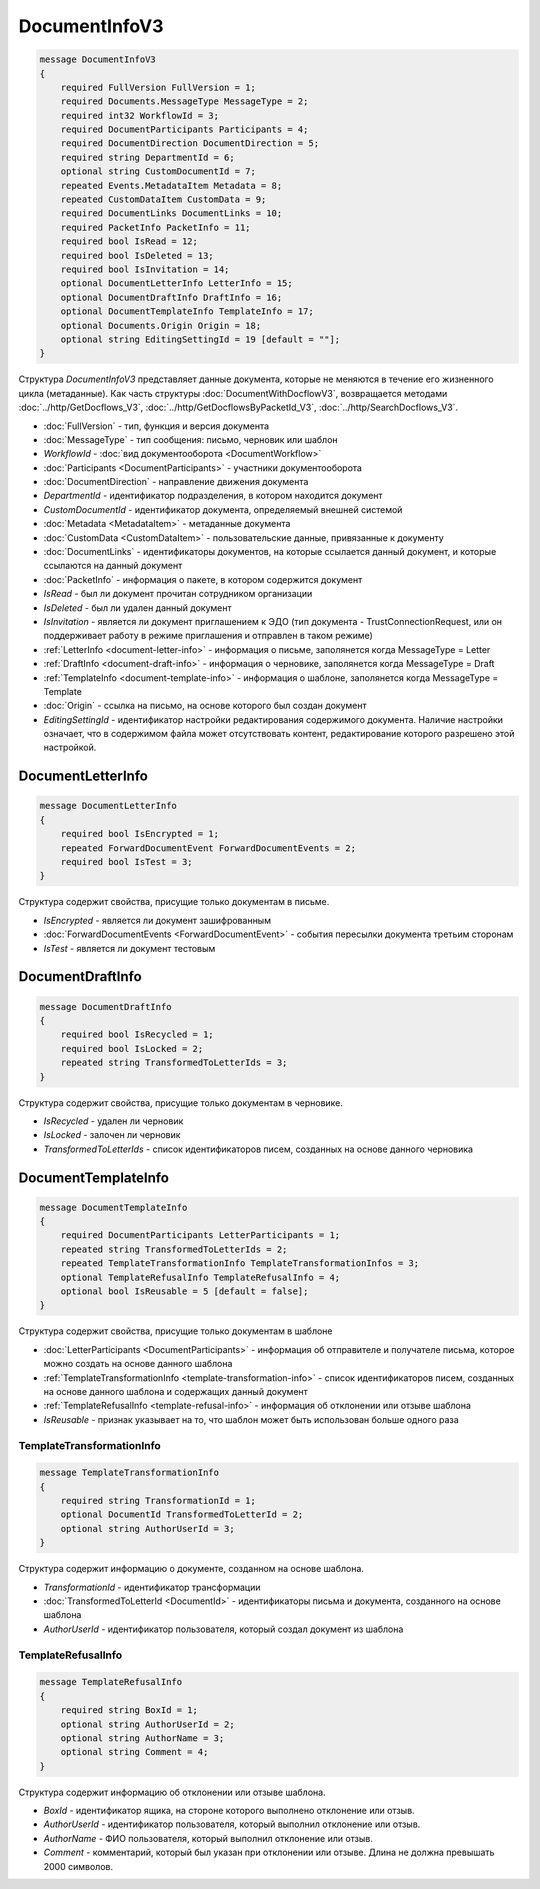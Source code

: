 DocumentInfoV3
==============

.. code-block:: protobuf

    message DocumentInfoV3
    {
        required FullVersion FullVersion = 1;
        required Documents.MessageType MessageType = 2;
        required int32 WorkflowId = 3;
        required DocumentParticipants Participants = 4;
        required DocumentDirection DocumentDirection = 5;
        required string DepartmentId = 6;
        optional string CustomDocumentId = 7;
        repeated Events.MetadataItem Metadata = 8;
        repeated CustomDataItem CustomData = 9;
        required DocumentLinks DocumentLinks = 10;
        required PacketInfo PacketInfo = 11;
        required bool IsRead = 12;
        required bool IsDeleted = 13;
        required bool IsInvitation = 14;
        optional DocumentLetterInfo LetterInfo = 15;
        optional DocumentDraftInfo DraftInfo = 16;
        optional DocumentTemplateInfo TemplateInfo = 17;
        optional Documents.Origin Origin = 18;
        optional string EditingSettingId = 19 [default = ""];
    }

Структура *DocumentInfoV3* представляет данные документа, которые не меняются в течение его жизненного цикла (метаданные). Как часть структуры :doc:`DocumentWithDocflowV3`, возвращается методами :doc:`../http/GetDocflows_V3`, :doc:`../http/GetDocflowsByPacketId_V3`, :doc:`../http/SearchDocflows_V3`.

- :doc:`FullVersion` - тип, функция и версия документа
- :doc:`MessageType` - тип сообщения: письмо, черновик или шаблон
- *WorkflowId* - :doc:`вид документооборота <DocumentWorkflow>`
- :doc:`Participants <DocumentParticipants>` - участники документооборота
- :doc:`DocumentDirection` - направление движения документа
- *DepartmentId* - идентификатор подразделения, в котором находится документ
- *CustomDocumentId* - идентификатор документа, определяемый внешней системой
- :doc:`Metadata <MetadataItem>` - метаданные документа
- :doc:`CustomData <CustomDataItem>` - пользовательские данные, привязанные к документу
- :doc:`DocumentLinks` - идентификаторы документов, на которые ссылается данный документ, и которые ссылаются на данный документ
- :doc:`PacketInfo` - информация о пакете, в котором содержится документ
- *IsRead* - был ли документ прочитан сотрудником организации
- *IsDeleted* - был ли удален данный документ
- *IsInvitation* - является ли документ приглашением к ЭДО (тип документа - TrustConnectionRequest, или он поддерживает работу в режиме приглашения и отправлен в таком режиме)
- :ref:`LetterInfo <document-letter-info>` - информация о письме, заполянется когда MessageType = Letter
- :ref:`DraftInfo <document-draft-info>` - информация о черновике, заполянется когда MessageType = Draft
- :ref:`TemplateInfo <document-template-info>` - информация о шаблоне, заполянется когда MessageType = Template
- :doc:`Origin` - ссылка на письмо, на основе которого был создан документ
- *EditingSettingId* - идентификатор настройки редактирования содержимого документа. Наличие настройки означает, что в содержимом файла может отсутствовать контент, редактирование которого разрешено этой настройкой.

.. _document-letter-info:

DocumentLetterInfo
------------------

.. code-block:: protobuf

    message DocumentLetterInfo
    {
        required bool IsEncrypted = 1;
        repeated ForwardDocumentEvent ForwardDocumentEvents = 2;
        required bool IsTest = 3;
    }

Структура содержит свойства, присущие только документам в письме.

- *IsEncrypted* - является ли документ зашифрованным
- :doc:`ForwardDocumentEvents <ForwardDocumentEvent>` - события пересылки документа третьим сторонам
- *IsTest* - является ли документ тестовым

.. _document-draft-info:

DocumentDraftInfo
-----------------

.. code-block:: protobuf

    message DocumentDraftInfo
    {
        required bool IsRecycled = 1;
        required bool IsLocked = 2;
        repeated string TransformedToLetterIds = 3;
    }

Структура содержит свойства, присущие только документам в черновике.

- *IsRecycled* - удален ли черновик
- *IsLocked* - залочен ли черновик
- *TransformedToLetterIds* - список идентификаторов писем, созданных на основе данного черновика

.. _document-template-info:

DocumentTemplateInfo
--------------------

.. code-block:: protobuf

    message DocumentTemplateInfo
    {
        required DocumentParticipants LetterParticipants = 1;
        repeated string TransformedToLetterIds = 2;
        repeated TemplateTransformationInfo TemplateTransformationInfos = 3;
        optional TemplateRefusalInfo TemplateRefusalInfo = 4;
        optional bool IsReusable = 5 [default = false];
    }

Структура содержит свойства, присущие только документам в шаблоне

- :doc:`LetterParticipants <DocumentParticipants>` - информация об отправителе и получателе письма, которое можно создать на основе данного шаблона
- :ref:`TemplateTransformationInfo <template-transformation-info>` - список идентификаторов писем, созданных на основе данного шаблона и содержащих данный документ
- :ref:`TemplateRefusalInfo <template-refusal-info>` - информация об отклонении или отзыве шаблона
- *IsReusable* - признак указывает на то, что шаблон может быть использован больше одного раза

.. _template-transformation-info:

TemplateTransformationInfo
~~~~~~~~~~~~~~~~~~~~~~~~~~

.. code-block:: protobuf

    message TemplateTransformationInfo
    {
        required string TransformationId = 1;
        optional DocumentId TransformedToLetterId = 2;
        optional string AuthorUserId = 3;
    }

Структура содержит информацию о документе, созданном на основе шаблона.

- *TransformationId* - идентификатор трансформации
- :doc:`TransformedToLetterId <DocumentId>` - идентификаторы письма и документа, созданного на основе шаблона
- *AuthorUserId* - идентификатор пользователя, который создал документ из шаблона

.. _template-refusal-info:

TemplateRefusalInfo
~~~~~~~~~~~~~~~~~~~

.. code-block:: protobuf

    message TemplateRefusalInfo
    {
        required string BoxId = 1;
        optional string AuthorUserId = 2;
        optional string AuthorName = 3;
        optional string Comment = 4;
    }

Структура содержит информацию об отклонении или отзыве шаблона.

- *BoxId* - идентификатор ящика, на стороне которого выполнено отклонение или отзыв.
- *AuthorUserId* - идентификатор пользователя, который выполнил отклонение или отзыв.
- *AuthorName* - ФИО пользователя, который выполнил отклонение или отзыв.
- *Comment* - комментарий, который был указан при отклонении или отзыве. Длина не должна превышать 2000 символов.
